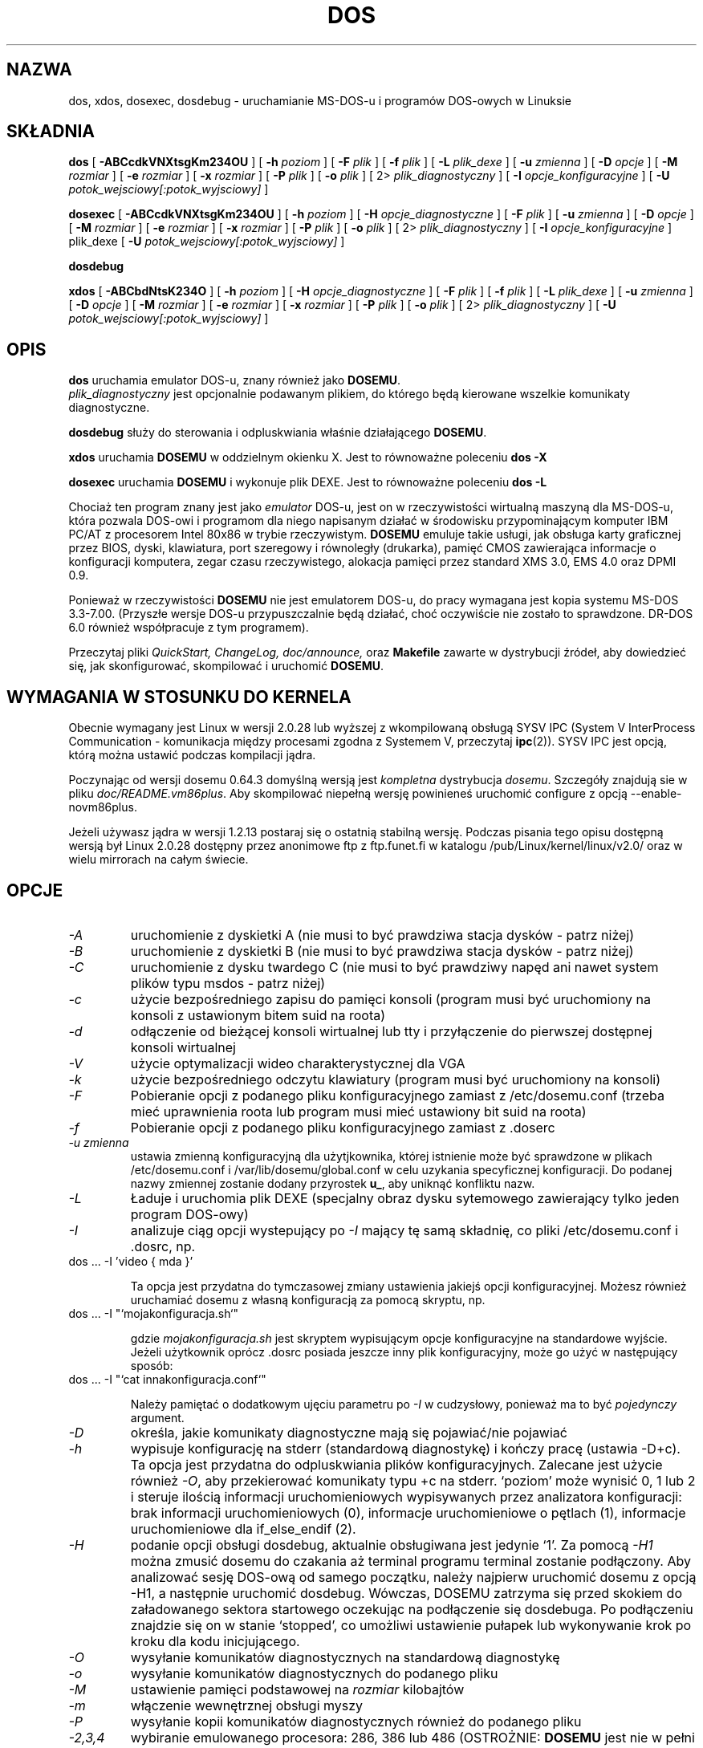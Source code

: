 .\" -*- nroff -*-  (This is for Emacs)
.\" {PTM/LK/0.1/03-10-1998/"emulator DOS-u"}
.\" Tłumaczenie: 03-10-1998 Łukasz Kowalczyk (lukow@tempac.okwf.fuw.edu.pl)
.\" Aktualizacja do wersji z dosemu-1.0.1 - listopad 2001
.\" 		Andrzej Krzysztofowicz <ankry@mif.pg.gda.pl>
.\" 
.TH DOS 1 "luty 2000" "Wersja 1.0.0" "Emulacja MS-DOS-u"
.SH NAZWA
dos, xdos, dosexec, dosdebug \- uruchamianie MS-DOS-u i programów 
DOS-owych w Linuksie
.SH SKŁADNIA
.B dos
[
.B \-ABCcdkVNXtsgKm234OU
]
[
.B \-h
.I poziom
]
[
.B \-F
.I plik
]
[
.B \-f
.I plik
]
[
.B \-L
.I plik_dexe
]
[
.B \-u
.I zmienna
]
[
.B \-D
.I opcje
]
[ 
.B \-M 
.I rozmiar
]
[ 
.B \-e 
.I rozmiar
]
[ 
.B \-x 
.I rozmiar
]
[
.B \-P 
.I plik
]
[
.B \-o
.I plik
]
[
2\>
.I plik_diagnostyczny
]
[
.B \-I
.I opcje_konfiguracyjne
]
[
.B \-U
.I potok_wejsciowy[:potok_wyjsciowy]
]
.sp
.B dosexec
[
.B \-ABCcdkVNXtsgKm234OU
]
[
.B \-h
.I poziom
]
[
.B \-H
.I opcje_diagnostyczne
]
[
.B \-F
.I plik
]
[
.B \-u
.I zmienna
]
[
.B \-D
.I opcje
]
[ 
.B \-M 
.I rozmiar
]
[ 
.B \-e 
.I rozmiar
]
[ 
.B \-x 
.I rozmiar
]
[
.B \-P 
.I plik
]
[
.B \-o
.I plik
]
[
2\>
.I plik_diagnostyczny
]
[
.B \-I
.I opcje_konfiguracyjne
]
plik_dexe
[
.B \-U
.I potok_wejsciowy[:potok_wyjsciowy]
]
.sp
.B dosdebug
.sp
.B xdos
[
.B \-ABCbdNtsK234O 
]
[
.B \-h
.I poziom
]
[
.B \-H
.I opcje_diagnostyczne
]
[
.B \-F
.I plik
]
[
.B \-f
.I plik
]
[
.B \-L
.I plik_dexe
]
[
.B \-u
.I zmienna
]
[
.B \-D
.I opcje
]
[ 
.B \-M 
.I rozmiar
]
[ 
.B \-e 
.I rozmiar
]
[ 
.B \-x 
.I rozmiar
]
[
.B \-P 
.I plik
]
[
.B \-o
.I plik
]
[
2\>
.I plik_diagnostyczny
]
[
.B \-U
.I potok_wejsciowy[:potok_wyjsciowy]
]
.SH OPIS
.B dos
uruchamia emulator DOS-u, znany również jako 
.BR DOSEMU .
.br
.I plik_diagnostyczny
jest opcjonalnie podawanym plikiem, do którego będą kierowane wszelkie
komunikaty diagnostyczne.
.PP
.B dosdebug
służy do sterowania i odpluskwiania właśnie działającego
.BR DOSEMU .
.PP
.B xdos
uruchamia
.B DOSEMU
w oddzielnym okienku X. Jest to równoważne poleceniu
.B dos -X
.PP
.B dosexec
uruchamia
.B DOSEMU
i wykonuje plik DEXE. Jest to równoważne poleceniu
.B dos -L
.PP
Chociaż ten program znany jest jako 
.I emulator 
DOS-u, jest on w rzeczywistości wirtualną maszyną dla MS-DOS-u, która
pozwala DOS-owi i programom dla niego napisanym działać w środowisku
przypominającym komputer IBM PC/AT z procesorem Intel 80x86 w trybie
rzeczywistym.
.B DOSEMU
emuluje takie usługi, jak obsługa karty graficznej przez BIOS, dyski,
klawiatura, port szeregowy i równoległy (drukarka), pamięć CMOS zawierająca
informacje o konfiguracji komputera, zegar czasu rzeczywistego, alokacja
pamięci przez standard XMS 3.0, EMS 4.0 oraz DPMI 0.9.
.PP
Ponieważ w rzeczywistości
.B DOSEMU
nie jest emulatorem DOS-u, do pracy wymagana jest kopia systemu MS-DOS
3.3-7.00. (Przyszłe wersje DOS-u przypuszczalnie będą działać, choć
oczywiście nie zostało to sprawdzone. DR-DOS 6.0 również współpracuje z
tym programem).
.PP
Przeczytaj pliki
.I QuickStart,
.I ChangeLog, 
.I doc/announce, 
oraz
.B Makefile
zawarte w dystrybucji źródeł, aby dowiedzieć się, jak skonfigurować,
skompilować i uruchomić
.BR DOSEMU .

.SH WYMAGANIA W STOSUNKU DO KERNELA
Obecnie wymagany jest Linux w wersji 2.0.28 lub wyższej z wkompilowaną
obsługą SYSV IPC (System V InterProcess Communication - komunikacja między
procesami zgodna z Systemem V, przeczytaj
.BR ipc (2)).
SYSV IPC jest opcją, którą można ustawić podczas kompilacji jądra.

Poczynając od wersji dosemu 0.64.3 domyślną wersją jest
.IR kompletna " dystrybucja " dosemu .
Szczegóły znajdują sie w pliku
.IR doc/README.vm86plus .
Aby skompilować niepełną wersję powinieneś uruchomić configure
z opcją --enable-novm86plus.

Jeżeli używasz jądra w wersji 1.2.13 postaraj się o ostatnią stabilną
wersję. Podczas pisania tego opisu dostępną wersją był Linux 2.0.28 dostępny
przez anonimowe ftp z ftp.funet.fi w katalogu /pub/Linux/kernel/linux/v2.0/
oraz w wielu mirrorach na całym świecie.

.SH OPCJE
.TP
.I -A
uruchomienie z dyskietki A (nie musi to być prawdziwa stacja dysków - patrz
niżej)
.TP
.I -B
uruchomienie z dyskietki B (nie musi to być prawdziwa stacja dysków - patrz
niżej)
.TP
.I -C
uruchomienie z dysku twardego C (nie musi to być prawdziwy napęd ani nawet
system plików typu msdos - patrz niżej)
.TP
.I -c
użycie bezpośredniego zapisu do pamięci konsoli (program musi być uruchomiony
na konsoli z ustawionym bitem suid na roota)
.TP
.I -d
odłączenie od bieżącej konsoli wirtualnej lub tty i przyłączenie do
pierwszej dostępnej konsoli wirtualnej
.TP
.I -V
użycie optymalizacji wideo charakterystycznej dla VGA
.TP
.I -k
użycie bezpośredniego odczytu klawiatury (program musi być uruchomiony na
konsoli)
.TP
.I -F
Pobieranie opcji z podanego pliku konfiguracyjnego zamiast z
/etc/dosemu.conf (trzeba mieć uprawnienia roota lub program musi
mieć ustawiony bit suid na roota)
.TP
.I -f
Pobieranie opcji z podanego pliku konfiguracyjnego zamiast z .doserc
.TP
.I -u zmienna
ustawia zmienną konfiguracyjną dla użytjkownika, której istnienie może być
sprawdzone w plikach /etc/dosemu.conf i /var/lib/dosemu/global.conf w celu
uzykania specyficznej konfiguracji. Do podanej nazwy zmiennej zostanie
dodany przyrostek
.BR u_ ,
aby uniknąć konfliktu nazw.
.TP
.I -L
Ładuje i uruchomia plik DEXE (specjalny obraz dysku sytemowego zawierający
tylko jeden program DOS-owy)
.TP
.I -I
analizuje ciąg opcji wystepujący po
.I -I
mający tę samą składnię, co pliki /etc/dosemu.conf i .dosrc, np.
.TP
		dos ... -I 'video { mda }'

Ta opcja jest przydatna do tymczasowej zmiany ustawienia jakiejś opcji
konfiguracyjnej. Możesz również uruchamiać dosemu z własną konfiguracją
za pomocą skryptu, np.
.TP
		dos ... -I "`mojakonfiguracja.sh`"

gdzie 
.I mojakonfiguracja.sh
jest skryptem wypisującym opcje konfiguracyjne na standardowe wyjście.
Jeżeli użytkownik oprócz .dosrc posiada jeszcze inny plik konfiguracyjny,
może go użyć w następujący sposób:
.TP
		dos ... -I "`cat innakonfiguracja.conf`"

Należy pamiętać o dodatkowym ujęciu parametru po
.I -I
w cudzysłowy, ponieważ ma to być
.I pojedynczy
argument.
.TP
.I -D
określa, jakie komunikaty diagnostyczne mają się pojawiać/nie pojawiać
.TP
.I -h
wypisuje konfigurację na stderr (standardową diagnostykę) i kończy pracę
(ustawia -D+c). Ta opcja jest przydatna do odpluskwiania plików
konfiguracyjnych. Zalecane jest użycie również
.IR -O ,
aby przekierować komunikaty typu +c na stderr. `poziom' może wynisić 0, 1
lub 2 i steruje ilością informacji uruchomieniowych wypisywanych przez
analizatora konfiguracji: brak informacji uruchomieniowych (0),
informacje uruchomieniowe o pętlach (1), informacje uruchomieniowe dla
if_else_endif (2).
.TP
.I -H
podanie opcji obsługi dosdebug, aktualnie obsługiwana jest jedynie `1'.
Za pomocą
.I -H1
można zmusić dosemu do czakania aż terminal programu terminal zostanie
podłączony. Aby analizować sesję DOS-ową od samego początku, należy najpierw
uruchomić dosemu z opcją -H1, a następnie uruchomić dosdebug.
Wówczas, DOSEMU zatrzyma się przed skokiem do załadowanego sektora
startowego oczekując na podłączenie się dosdebuga. Po podłączeniu znajdzie
się on w stanie `stopped', co umożliwi ustawienie pułapek lub wykonywanie
krok po kroku dla kodu inicjującego. 
.TP
.I -O
wysyłanie komunikatów diagnostycznych na standardową diagnostykę
.TP
.I -o
wysyłanie komunikatów diagnostycznych do podanego pliku
.TP
.I -M
ustawienie pamięci podstawowej na 
.I rozmiar
kilobajtów
.TP
.I -m
włączenie wewnętrznej obsługi myszy
.TP
.I -P
wysyłanie kopii komunikatów diagnostycznych również do podanego pliku
.TP
.I -2,3,4
wybiranie emulowanego procesora: 286, 386 lub 486 (OSTROŻNIE: 
.B DOSEMU
jest nie w pełni działa 32-bitowe, więc jeżeli program wykrywając procesor
386 lub 486 używa 32-bitowych rejestrów i funkcji BIOS-u, to może działać
niewłaściwie. Jeżeli wydaje się, że to właśnie jest przyczyną problemów,
należy użyć opcji -2 by wymusić na
.B DOSEMU
tryb 286)
.TP
.I -U
definiuje potoki: wejściowy i wyjściowy dla asynchronicznego sterowania
.B DOSEMU
z innego procesu. Format ma postać (bez białych znaków pomiędzy)
.TP
		potok_wejsciowy:potok_wyjsciowy

gdzie `:potok_wyjsciowy' można pominąć. Jednak w tym przypadku żadnego
sprzężenia zwrotnego ze strony
.B DOSEMU
nie należy oczekiwać.

Ze względów bezpieczeństwa
.B DOSEMU
nie tworzy samodzielnie nazwanych potoków, więc za nadanie prawidłowych
uprawnień potokom odpowiedzialny jest użytkownik. Należy zwrócić uwagę, że
w przypadku użycia tej opcji, obcy proces może sterować sesją
.B DOSEMU
(np. powodując naciśnięcia klawiszy). Zatem ta opcja powinna być używana
wyłącznie przez nakładki (takie jak kdos), które najpierw tworzą odpowiednie
nazwane potoki, a następnie odpalają
.BR DOSEMU .
Aby zmusić
.B DOSEMU
do zwracania poprzez potok znaczników uzgadniających informujących nakładkę
o chwili uruchomienia lub zakończenia polecenia sterującego i czy zakończyło
się ono pomyślnie można użyć specjalnego polecenia sterującego (
.I ack on
). Format takiego znakowania jest następujący
.TP
		SYN: <polecenie>
.TP
		<dowolny wynik polecenia>
.TP
		ACK: code=n

gdzie
.I n
jest równe 0 w przypadku pomyślnego zakończenia.
Prostym terminalem sterujacym, mogącym służyć za przykład jest dołączony
program
.IR dosctrl .
Pobiera on dwa potoki jako argumenty i umożliwia podawanie poleceń
sterujących, wśród których `help' jest najważniejszym;-)
Należy zwrócić uwagę, że
.I dosctrl
nie odpala
.BR DOSEMU ,
trzeba to zrobić samodzielnie.

.PD 1
.SH "DYSKI TWARDE"
.B DOSEMU
obsługuje cztery metody udostępniania DOS-owi twardego dysku:
.IP 1.
plik zawierający obraz dysku spoczywający w systemie plików Linuksa,
emulujący twardy dysk.
.IP 2.
bezpośredni dostęp do dysku z partycją DOS-ową przez plik urządzenia dysku
(np. /dev/hda, /dev/hdb, /dev/sdX).
.IP 3.
bezpośredni dostęp do partycji DOS-owej przez dostęp do urządzenia
pojedynczej partycji (np. /dev/hda1, /dev/hdb2, /dev/sdxx). 
Należy uruchomić program
.B mkpartition
by
.B DOSEMU
mógł miec dostęp do partycji DOS-owych przez SPA.
.IP 4.
dostęp do systemu plików Linuksa jako do dysku "sieciowego" przez użycie
sterownika emufs.sys dostarczanego z programem
.B DOSEMU
w katalogu commands/emufs.sys.
.PP
Te motody są wyjaśnione dokładniej w pliku 
.BR QuickStart .
.PP
Konfiguracja zasobów dyskowych
.B DOSEMU
jest określona w pliku
.B /etc/dosemu.conf
przed uruchomieniem programu.
Zajrzyj do doc/README.txt.

.SH DYSKIETKI
.B DOSEMU
obsługuje dwie metody udostępniania DOS-owi dostępu do dyskietek:
.IP 1.
obraz dyskietki w pliku spoczywającym w systemie plików Linuksa, emulujący
napęd dyskietek.
.IP 2.
bezpośredni dostęp do urządzenia reprezentującego napęd dyskietek
(np. /dev/fd0, /dev/fd1).
.PP
Te opcje również są wyjaśnione dokładniej w pliku
.BR QuickStart .
.PP
Sposób korzystania przez
.B DOSEMU
z dyskietek określa się w pliku
.B /etc/dosemu.conf
przed uruchomieniem programu.
.BR DOSEMU .

.SH EKRAN
.B DOSEMU
może być uruchomiony na dowolnym typie terminala, jednak korzystanie z niego
na konsoli Linuksa umożliwia wykorzystanie zwiększonej funkcjonalności oraz
szybkości działania.
Uruchamiając
.B DOSEMU
na konsoli, warto przeczytać opis opcji
.IR \-c ,
.IR \-k ,
i
.I \-V
w pliku
.BR QuickStart .
Istnieje również skrócona wersja dokumentacji w pliku etc/config.dist, którą
można skopiować do /etc/dosemu.conf i dopasować do własnych potrzeb.
.PP
Krótko mówąc, odpowiednio użyta konsola oraz właściwe opcje pozwalają
uruchamiać programy DOS-owe z oryginalnym kolorami i czcionkami, bez
problemów z odświeżaniem ekranu, które występują przy uruchamianiu
na zwykłym terminalu.

.SH KLAWIATURA
Uruchamiając 
.B DOSEMU
na konsoli, warto też użyć bezpośredniego dostępu do klawiatury. Ten tryb
pracy, uruchamiany opcją
.IR \-k ,
pozwala użytkownikowi na dostęp do całej klawiatury. Dowolna kombinacja
klawiszy CTRL, ALT i SHIFT może być użyta do generacji najdziwniejszych
kombinacji wymaganych przez programy DOS-owe.

.SH DRUKOWANIE
Obsługa drukowania przez BIOS jest emulowana poprzez pisanie
do plików
.IR dosemulpt1 , 
.IR dosemulpt2 , 
i 
.IR dosemulpt3 ,
odpowiadających DOS-owym oznaczeniom portów LPT1, LPT2 i LPT3.
Wszytkie znaki wysyłane do LPTx będą przekierowane do plików dosemulptx w
bieżącym katalogu.
.PP
.B OSTRZEŻENIE!
.B DOSEMU 
nie zapisuje na dysk zawartości buforów dyskowych. Stan tych plików jest
niezdefiniowany przed zakończeniem pracy emulatora. Przykro nam z powodu tej
niedogodności.

.SH "KOMUNIKATY DIAGNOSTYCZNE"
Emitowanie komunikatów diagnostycznych może być kontrolowane poprzez opcje
linii poleceń bądź też w pliku konfiguracyjnym. Zajrzyj do dokumentacji w
pliku config.dist zawartym w dystrybucji
.B DOSEMU
w podkatalogu z przykładami, aby znaleźć opis opcji diagnostycznych. W linii
poleceń można określić, jakie kategorie komunikatów mają być emitowane przez
.BR dos .
Składnia jest następująca: po opcji
\-D następują litery reprezentujące kategorie komunikatów.
.B DOSEMU
analizuje ciag znaków od lewej do prawej.

   +   włącza następującą po nim kategorię (stan domyślny)
   -   wyłącza następującą po nim kategorię
   a   włącza lub wyłącza wszystkie kategorie (zależnie od parametru)
   0   wyłącza wszystkie kategorie
   1-9 ustawia poziom diagnostyczny, im wyższy, tym więcej komunikatów
   #   gdzie # jest literą z listy kategorii
       włącza lub wyłącza daną kategorię zależnie 
       od stanu przełącznika +/-.

.I Kategorie komunikatów:

 d  dysk		R  odczyt dysku		
 W  zapis na dysk	D  przerwanie 21h		
 C  cdrom		v  ekran
 X  obsługa X		k  klawiatura		
 i  porty WE/WY		s  port szeregowy		
 m  mysz		#  domyślne przerwania
 p  drukarka		g  ogólne		
 c  konfiguracja	w  ostrzeżenia		
 h  sprzęt		I  IPC
 E  EMS			x  XMS			
 M  DPMI		n  sieć IPX 	
 P  Pkt-driver		S  dźwięk
 r  PIC			T  śledzenie WE/WY
 Z  BIOS PCI		A  sterownik ASPI
 Q  rozmieszczenie sterowników


Wszystkie kategorie występujące po znaku
.I \+ 
aż do znaku
.I \- 
będą włączone. Wszystkie po znaku
.I \-
aż do znaku
.I \+
będą wyłączone. Znak
.I a
działa jak ciąg wszystkich kategorii, więc
.I \+a
włącza wszystkie komunikaty, a
.I \-a
je wyłącza. Znaki
.I 0 
i
.I 1-9
też mają specjalne znaczenie:
.I 0
wyłącza wszystkie komunikaty, a
.I 1-9
je włącza ustawiając jednocześnie poziom diagnostyczny. 

Na początku ciągu znaków kategorii zakłada się działanie znaku
.IR \+ .
Niektóre kategorie, np. błędy nie mogą zostać wyłączone.
Jeżeli standardowa diagnostyka nie została przekierowana, prawie wszystkie 
komunikaty idą do
.BR /dev/null .

Przykłady:
  "-D+a-v" or "-D1-v"  : wszystkie komunikaty oprócz ekranu
  "-D+kd"              : domyślne + klawiatura i dysk
  "-D0+RW"             : tylko zapis i odczyt z dysku

Każda litera może się pojawić w dowolnym miejscu, nawet bezsensowne
kombinacje, jak
.I -D01-a-1+0,
będą zaakceptowane, więc należy być ostrożnym.
Niektóre opcje są standardowo włączone, a niektóre nie. Jest to zupełnie
arbitralna decyzja autora i może to ulec zmianie w następnych wersjach. 
Aby mieć pewność, że opcja jest włączona, należy ją jawnie włączyć.

.SH "SPECJALNE KLAWISZE"
W trybie bezpośredniego dostepu do klawiatury (opcja
.BR \-k )
.B DOSEMU
reaguje na pewne kombinacje klawiszy.
.PP
.PD 0
.IP 
ctrl-scrlock   =  pokazuje wektor przerwania 0x32 
.IP 
alt-scrlock    =  pokazuje rejestry vm86
.IP
rshift-scrlock =  generuje przerwanie 8 (timer)
.IP
lshift-scrlock =  generuje przerwanie 9 (klawiatura)
.IP
ctrl-break     =  ctrl-break jak w DOS-ie.
.IP
ctrl-alt-pgup  =  restart DOS. Ta opcja może być niebezpieczna.
.IP
ctrl-alt-pgdn  =  koniec pracy.
.PD 1
.PP
Do przełączania na inną konsolę wirtualną należy Używać
<LEFT CTRL>-<LEFT ALT>-<klawisz funkcyjny>.

.SH PAMIĘĆ
Obsługa pamięci XMS w
.B DOSEMU
jest zgodna ze specyfikacją opracowaną przez firmy
Lotus/Intel/Microsoft/AST w wersji 3.0. Zaimplementowano wszystkie funkcje
oprócz 0x12 (realokacja bloku UMB).
.PP
Wszystkie funkcje UMB sa na razie niedopracowane. W kolejnej wersji zostanie
to poprawione.
.PP
.B DOSEMU
0.97 obsługuje też standard EMS 4.0 oraz DPMI 0.9 (częściowo 1.0).

.SH LOGI SYSTEMOWE
.B DOSEMU
może logować wszystkie operacje poprzez email lub
.BR syslogd (8).
Plik
.I /etc/dosemu.loglevel
zawiera informacje o tej funkcji. Przeczytaj też plik
.IR doc/README.txt .


.SH AUTOR
.B DOSEMU
(składający się z plików
.B dos 
i
.B libdosemu
) opiera się na wersji 0.4 oryginalnego programu napisanego przez
Matthiasa Lautnera (nie znam jego aktualnego adresu).
.PP
Robert Sanders <gt8134b@prism.gatech.edu> 
sprawuje opiekę nad wersją 
.BR DOSEMU ,
z którą ukazał się ten opis (strona podręcznika man). Przez cztery lata
James B. MacLean <macleajb@ednet.ns.ca> bez chwili odpoczynku kierował
rozwijaniem DOSEMU, implementacją DPMI (dzięki któremu można uruchomić m.in.
Windows 3.1, dos4gw, djgpp) doprowadzając go niemal do wersji beta.
Teraz program jest rozwijany przez Hansa Lermena <lermen@fgan.de>.

.SH PROBLEMY
Jest ich zbyt dużo, by wszystkie wyliczyć, jednak dużo mniej się
zamanifestowało.
.PP
Zgłaszaj problemy do autora. Chciałby on też wiedzieć, które programy DZIAŁAJĄ.
Po prostu wyślij mu informację jakiego programu używasz, w jakiej wersji; co
działa, a co nie itd.

.SH DOSTĘPNOŚĆ
Najnowsza publiczna wersja
.B DOSEMU
może byc pobrana przez ftp z tsx-11.mit.edu w katalogu /pub/linux/ALPHA/dosemu
Jeżeli chcesz mieć dostęp do wersji rozwojowych, dołącz do zespołu
.BR DOSEMU
\- przydadzą ci się nawet raporty o zauważonych błędach.

.SH PLIKI
.PD 0
.TP
.I /usr/bin/dos
Główny plik programu.
.TP
.I /usr/bin/xdos
Wersja do X Window.
.TP
.I $HOME/dosemu
lokalny katalog
.B DOSEMU
użytkownika. Zostanie on po cichu utworzony, jeśli nie istnieje.
.TP
.I $HOME/dosemu/tmp
Wszystkie pliki tymczasowe są tworzone w tym katalogu, katalog /tmp nie
jest już używany.
.TP
.I /var/run/dosemu.*
lub
.TP
.I $HOME/dosemu/run
Rozmaite pliki używane przez
.B DOSEMU
włączając potoki używane do śledzenia.
.TP
.TP
lub
.TP
.I $HOME/dosemu/lib
Rozmaite pliki używane przez
.B DOSEMU
włącznie z obrazami dysków i plikami konfiguracyjnymi do obsługi tychże.
W tym katalogu znajduje się również główny plik konfiguracyjny dla
.B DOSEMU
.IR global.conf ,
który włącza
.IR /etc/dosemu.conf .
Jeśli
.I /etc/dosemu.users
danemu użytkownikowi na to pozwala (o ile program nie jest suid root), to
zamiast
.I /var/lib/dosemu/*
może być używany
.IR $HOME/dosemu/lib .
Użytkownik może wówczas mieć swoją całkowicie własną konfigurację.
.TP
.I /etc/dosemu.conf
Główny plik konfiguracyjny 
.BR DOSEMU ,
włączony w
.IR global.conf .
.TP
.I /etc/dosemu.users
Określa prawa dostępu do
.B DOSEMU
dla poszczególnych użytkowników i ustawia pewne żywotne opcje konfiguracyjne.
Jest to jedyny plik konfiguracyjny o ustalonej lokalizacji,
.B DOSEMU
najpierw szuka
.I /etc/dosemu.users
a, gdy go nie znajdzie,
.I /etc/dosemu/dosemu.users .
Przy użyciu słowa kluczowego
.I default_lib_dir=
w
.I dosemu.users
można przenieść katalog systemowy
.I /var/lib/dosemu
gdziekolwiek. Więcej informacji na ten temat znajduje się w
.IR ./doc/README.txt .
.TP
.I /etc/dosemu/dos.ini
Plik konfiguracyjny IPX.

.TP
.I doc/DPR
Zespół DOSEMU: kto co robi przy programie.
.TP
.I doc/DANG
Pomoc w poprawianiu kodu źródłowego.
.BR DOSEMU .
.TP
.I doc/README.*
Pliki dokumentacyjne.
.TP
.I QuickStart
Szybkie wprowadzenie do
.BR DOSEMU .
.TP
.I ChangeLog
Zmiany w programie od ostatniej wersji.
.TP
.IR "Lista pocztowa MS-DOS " \-
wyślij list do
.I linux-msdos@vger.rutgers.edu
aby uzyskać więcej informacji.



.SH "ZOBACZ TAKŻE"
.BR mkfatimage16 "(1), " mtools "(1)"
